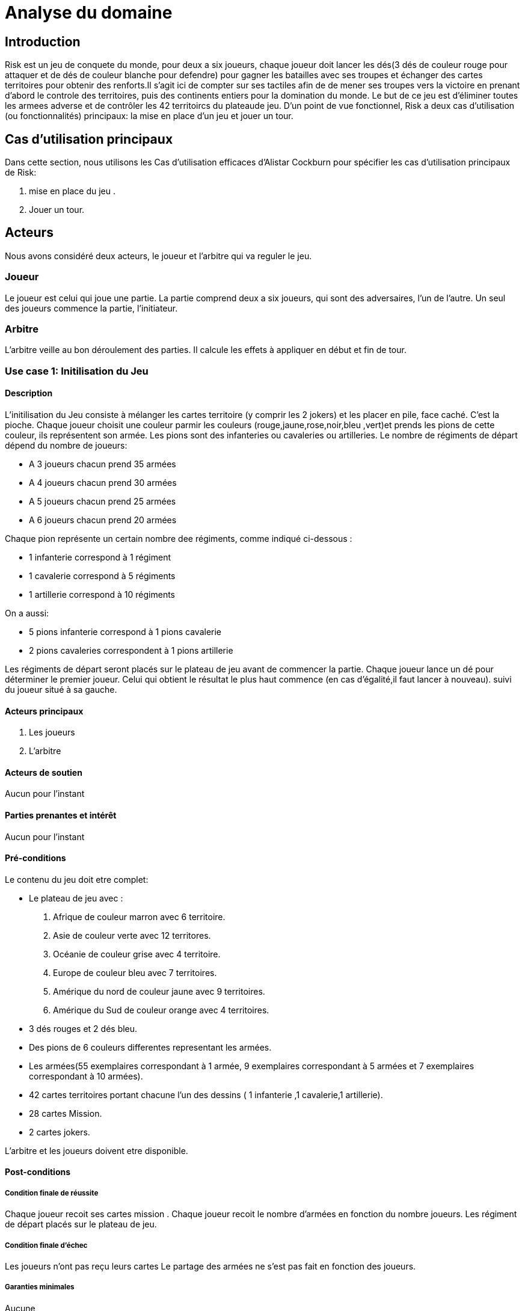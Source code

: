 = Analyse du domaine
 
== Introduction

Risk est un jeu de conquete du monde, pour deux a six joueurs, chaque joueur doit  lancer les dés(3 dés de couleur rouge pour attaquer et de dés de couleur  blanche pour defendre)  pour gagner les batailles avec ses troupes et échanger des cartes territoires  pour obtenir des renforts.Il s'agit ici de compter sur ses tactiles
afin de de mener ses troupes vers la victoire en prenant d'abord le controle des territoires, puis des continents entiers pour la
domination du monde. Le but de ce jeu est d'éliminer toutes les armees
adverse et de contrôler les 42 territoircs du plateaude jeu. 
D’un point de vue fonctionnel, Risk a deux cas d’utilisation (ou fonctionnalités) principaux: la mise en place d’un jeu et jouer un tour. 



== Cas d'utilisation principaux

Dans cette section, nous utilisons les Cas d’utilisation efficaces d’Alistar Cockburn pour spécifier les cas d’utilisation principaux de Risk:

1. mise en place du jeu .
2. Jouer un tour.

== Acteurs

Nous avons considéré deux acteurs, le joueur et l'arbitre qui va reguler le jeu.

=== Joueur
Le joueur est celui qui joue une partie. La partie comprend deux a six joueurs, qui sont des adversaires, l’un de l’autre.
Un seul des joueurs commence la partie, l'initiateur.

=== Arbitre
L’arbitre veille au bon déroulement des parties. Il calcule les effets à appliquer en début et fin de tour.

=== Use case 1: Initilisation du Jeu
==== Description 
L'initilisation du Jeu consiste à mélanger les cartes territoire  (y comprir les 2 jokers) et les placer en pile, face caché. C'est la pioche.
Chaque joueur choisit une couleur parmir les couleurs (rouge,jaune,rose,noir,bleu ,vert)et prends  les pions de cette couleur, ils représentent son armée. Les pions  sont des infanteries ou cavaleries ou artilleries.
Le nombre de régiments de départ dépend du nombre de joueurs:

* A 3 joueurs chacun prend 35 armées
* A 4 joueurs chacun prend 30 armées
* A 5 joueurs chacun prend 25 armées
* A 6 joueurs chacun prend 20 armées

Chaque pion représente un certain nombre dee
régiments, comme indiqué ci-dessous :

* 1 infanterie correspond à 1 régiment
* 1 cavalerie correspond à 5 régiments
* 1 artillerie correspond à 10 régiments

On a aussi:

* 5 pions infanterie correspond à 1 pions cavalerie 
* 2 pions cavaleries correspondent à 1 pions artillerie

Les régiments de départ seront placés sur le plateau de jeu avant de commencer la partie.
Chaque joueur lance un dé pour déterminer le premier joueur. Celui qui obtient le résultat
le plus haut commence (en cas d'égalité,il faut lancer à nouveau). suivi du joueur situé à sa gauche.


==== Acteurs principaux

1. Les joueurs

2. L’arbitre

==== Acteurs de soutien
Aucun pour l’instant

==== Parties prenantes et intérêt
Aucun pour l’instant


==== Pré-conditions
Le contenu du jeu doit etre complet:

* Le plateau de jeu avec :

1. Afrique de couleur marron avec 6 territoire.
2. Asie de couleur verte avec 12 territores.
3. Océanie de couleur grise avec 4 territoire.
4. Europe de couleur bleu avec 7 territoires.
5. Amérique du nord de couleur jaune avec 9 territoires.
6. Amérique du Sud de couleur orange avec 4 territoires.

* 3 dés rouges et 2 dés bleu.

* Des pions de 6 couleurs differentes representant les armées.

* Les armées(55 exemplaires correspondant à 1 armée, 9 exemplaires correspondant à 5 armées et 7 exemplaires correspondant à 10 armées).

* 42 cartes territoires   portant chacune
l'un des dessins ( 1 infanterie ,1 cavalerie,1 artillerie).
* 28 cartes Mission.
* 2 cartes jokers.

L’arbitre et les joueurs doivent etre disponible.

==== Post-conditions
===== Condition finale de réussite
Chaque joueur recoit ses cartes mission .
Chaque joueur recoit le nombre d'armées en fonction  du nombre  joueurs.
Les régiment de départ placés sur le plateau de jeu.

===== Condition finale d’échec
Les joueurs n’ont pas reçu leurs cartes 
Le partage des armées ne s'est pas fait en fonction des joueurs.

===== Garanties minimales
Aucune

===== Événement déclencheur

Les deux joueurs se retrouvent et souhaitent s’affronter.

== Use case 2:  Jouer un tour

=== Description 
Avec Risk, un tour comporte 4 phases qui doivent être exécuté dans un ordre précis .

* Recevoir et déployer les renforts: étape obligatoire

1. Au début du tour, le joueur réçoit des régiments supplémentaires pour renforcer ses troupes.
Le nombre de régiments dépend du nombre de territoire et de continent (éventuellement) qu'il controlle et de toute serie de cartes territoires qu'il échange.
Pour recevoir des régiments supplémentaires un calcul est fait: compter le nombre de territoire que le joueur controle et le diviser par 3(on arrondi à la partie entiere quand on a comme résultat un décimal). 
Le nombre obtenu est le nombre de regiments à recevoir (les joueurs recoivent toujours un minimum de 3 territoire et ce même si le nombre obtenu est inferieur à 3).
Pour controler un continent il faut controller tout ses territoire.Si un joueur controle l'Afrique alors il controle ses 6 territoire, pour l'Asie ils controle ses 12 territoires,pour
l'Océanie ses 4 territoire,pour l'Europe ses 7 territoires,pour l'Amérique du nord ses 9 territoires,pour l'Amérique du Sud de ses 4 territoires.

2. Il est possile d'échanger les cartes territoires  pour obtenir des renforts supplementaires. ces cartes s'obtiennent en conquérant  des territoires (voir phase 4 "piocher une carte")
Les cartes territoires  s'échangent par séries.
Une serie est composée de trois cartes portant le même 
dessin  (3 x infanterie, 3 x cavalerie ,
3 x artillerie), ou de trois cartes  portant chacune
l'un des dessins ( 1 infanterie ,1 cavalerie,1 artillerie).
Si le joueur à 1 jokers il peut remplacer
n'importe lequel des trois dessins. Si un joueur possède  5 cartes ou plus. Il Doit
échanger une série durrant son tour.

Apres avoir collecter les regiments il doivent etre déployé dans les territoires que le joueur controle. Il peut décider de les mettres tous dans le mëme territoire ou les répartir entre tout ses possessions

* Combat (optionnel)
Si le joueur decide de ne pas combatre il passe directement à le phase 3

* Manoeuvres stratégiques (optionnel)
Si le joueur decide de ne manoeuvres stratégiques il passe directement à le phase 4
Il s'agit d'u mouvement d'un de vos territoires vers un autres territoire et ce afin de renforcer sa ligne de front ou de preparer une offensive future. Le joueur peut déplacer autant de régiment qu'il veut au cours d'une manoeuvre stratégique depuis l'un de ses territoires vers un autre de ses connectés(s'ls sont adjacents ou si le joueur peut aller de l'un à l'autre en passant pas des territoire qu'il controle) à celui-ci. Mais un territoire ne doit pas rester vide.

* Piocher une carte(seulemnt si le joueur à conquit au moin un territoire pendant le tour)
le joueur pioche la premiere carte de la pile. Quelque soit le nombre de territoire conquis, il réçoit qu'une seule carte durant cette phase et passe le tour au joueur suivant.

=== Acteurs principaux

1. Les joueurs

2. L’arbitre

=== Acteurs de soutien
Aucun pour l’instant

=== Parties prenantes et intérêt
Aucun pour l’instant


=== Pré-conditions

Initialisation du jeu reussi

=== Post-conditions

==== Condition finale de réussite
Les 4 phases de la description doivent ëtre exécuter dans le bon ordre.
Les règles de chaques phase doit ëtre respectées.

==== Condition finale d’échec

L'ordre des 4 phases n'a pas été respecter.
Les règles n'ot pas été respectées.

==== Garanties minimales
Aucune

==== Événement déclencheur

Les deux joueurs se retrouvent et souhaitent s’affronter.

== Conclusion


